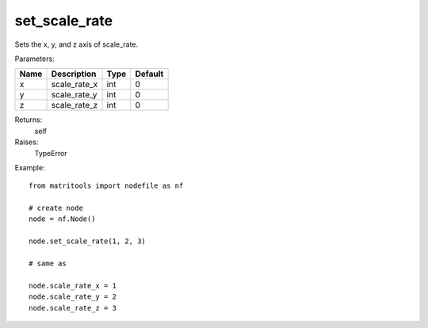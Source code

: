 set_scale_rate
--------------
Sets the x, y, and z axis of scale_rate.

Parameters:

+------+--------------+------+---------+
| Name | Description  | Type | Default |
+======+==============+======+=========+
| x    | scale_rate_x | int  | 0       |
+------+--------------+------+---------+
| y    | scale_rate_y | int  | 0       |
+------+--------------+------+---------+
| z    | scale_rate_z | int  | 0       |
+------+--------------+------+---------+

Returns:
    self

Raises:
    TypeError

Example::

	from matritools import nodefile as nf

	# create node
	node = nf.Node()

	node.set_scale_rate(1, 2, 3)

	# same as

	node.scale_rate_x = 1
	node.scale_rate_y = 2
	node.scale_rate_z = 3

